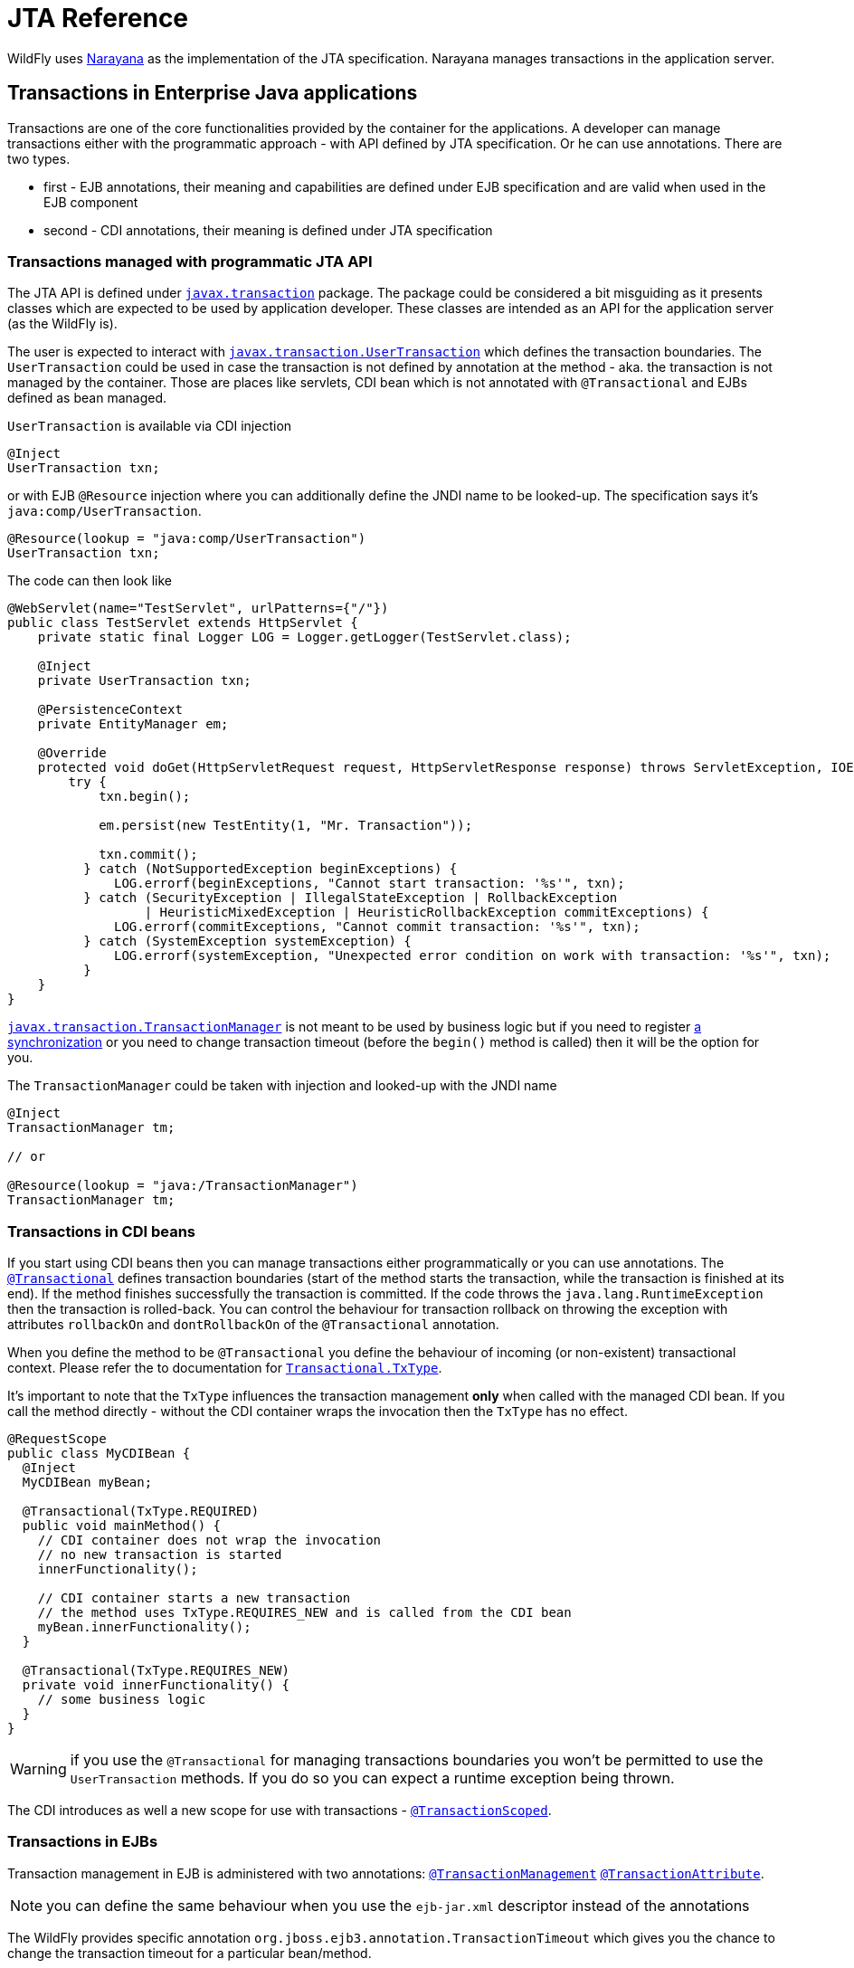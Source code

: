[[JTA_Reference]]
= JTA Reference

WildFly uses http://narayana.io[Narayana] as the implementation of the JTA specification.
Narayana manages transactions in the application server.

== Transactions in Enterprise Java applications

Transactions are one of the core functionalities provided by the container
for the applications. A developer can manage transactions either with
the programmatic approach - with API defined by JTA specification.
Or he can use annotations. There are two types.

* first - EJB annotations, their meaning and capabilities are defined under
  EJB specification and are valid when used in the EJB component
* second - CDI annotations, their meaning is defined under JTA specification

[[programmatic-jta]]
=== Transactions managed with programmatic JTA API

The JTA API is defined under
https://javaee.github.io/javaee-spec/javadocs/javax/transaction/package-summary.html[`javax.transaction`]
package. The package could be considered a bit misguiding as it presents classes
which are expected to be used by application developer. These classes
are intended as an API for the application server (as the WildFly is).

The user is expected to interact with
https://javaee.github.io/javaee-spec/javadocs/javax/transaction/UserTransaction.html[`javax.transaction.UserTransaction`]
which defines the transaction boundaries. The `UserTransaction` could be used
in case the transaction is not defined by annotation at the method
- aka. the transaction is not managed by the container. Those are places like
servlets, CDI bean which is not annotated with `@Transactional` and
EJBs defined as bean managed.

`UserTransaction` is available via CDI injection

[source,java,options="nowrap"]
----
@Inject
UserTransaction txn;
----

or with EJB `@Resource` injection where you can additionally define the JNDI
name to be looked-up. The specification says it's `java:comp/UserTransaction`.

[source,java,options="nowrap"]
----
@Resource(lookup = "java:comp/UserTransaction")
UserTransaction txn;
----

The code can then look like

[source,java,options="nowrap"]
----
@WebServlet(name="TestServlet", urlPatterns={"/"})
public class TestServlet extends HttpServlet {
    private static final Logger LOG = Logger.getLogger(TestServlet.class);

    @Inject
    private UserTransaction txn;

    @PersistenceContext
    private EntityManager em;

    @Override
    protected void doGet(HttpServletRequest request, HttpServletResponse response) throws ServletException, IOException {
        try {
            txn.begin();

            em.persist(new TestEntity(1, "Mr. Transaction"));

            txn.commit();
          } catch (NotSupportedException beginExceptions) {
              LOG.errorf(beginExceptions, "Cannot start transaction: '%s'", txn);
          } catch (SecurityException | IllegalStateException | RollbackException
                  | HeuristicMixedException | HeuristicRollbackException commitExceptions) {
              LOG.errorf(commitExceptions, "Cannot commit transaction: '%s'", txn);
          } catch (SystemException systemException) {
              LOG.errorf(systemException, "Unexpected error condition on work with transaction: '%s'", txn);
          }
    }
}
----

https://javaee.github.io/javaee-spec/javadocs/javax/transaction/TransactionManager.html[`javax.transaction.TransactionManager`]
is not meant to be used by business logic but if you need to register
https://javaee.github.io/javaee-spec/javadocs/javax/transaction/Synchronization.html[a synchronization]
or you need to change transaction timeout (before the `begin()` method is called)
then it will be the option for you.

The `TransactionManager` could be taken with injection
and looked-up with the JNDI name

[source,java,options="nowrap"]
----
@Inject
TransactionManager tm;

// or

@Resource(lookup = "java:/TransactionManager")
TransactionManager tm;
----

[[in-cdi]]
=== Transactions in CDI beans

If you start using CDI beans then you can manage transactions either programmatically
or you can use annotations.
The https://javaee.github.io/javaee-spec/javadocs/javax/transaction/Transactional.html[`@Transactional`]
defines transaction boundaries
(start of the method starts the transaction, while the transaction is finished at its end).
If the method finishes successfully the transaction is committed.
If the code throws the `java.lang.RuntimeException` then the transaction is rolled-back.
You can control the behaviour for transaction rollback on throwing the exception
with attributes `rollbackOn` and `dontRollbackOn` of the `@Transactional` annotation.

When you define the method to be `@Transactional` you define the behaviour
of incoming (or non-existent) transactional context.
Please refer the to documentation for
https://javaee.github.io/javaee-spec/javadocs/javax/transaction/Transactional.TxType.html[`Transactional.TxType`].

It's important to note that the `TxType` influences the transaction management
*only* when called with the managed CDI bean. If you call the method directly -
without the CDI container wraps the invocation then the `TxType` has no effect.

[source,java,options="nowrap"]
----
@RequestScope
public class MyCDIBean {
  @Inject
  MyCDIBean myBean;

  @Transactional(TxType.REQUIRED)
  public void mainMethod() {
    // CDI container does not wrap the invocation
    // no new transaction is started
    innerFunctionality();

    // CDI container starts a new transaction
    // the method uses TxType.REQUIRES_NEW and is called from the CDI bean
    myBean.innerFunctionality();
  }

  @Transactional(TxType.REQUIRES_NEW)
  private void innerFunctionality() {
    // some business logic
  }
}
----

WARNING: if you use the `@Transactional` for managing transactions boundaries
         you won't be permitted to use the `UserTransaction` methods.
         If you do so you can expect a runtime exception being thrown.

The CDI introduces as well a new scope for use with transactions -
https://javaee.github.io/javaee-spec/javadocs/javax/ejb/SessionContext.html[`@TransactionScoped`].

[[in-ejbs]]
=== Transactions in EJBs

Transaction management in EJB is administered with two annotations:
https://javaee.github.io/javaee-spec/javadocs/javax/ejb/TransactionManagement.html[`@TransactionManagement`]
 https://javaee.github.io/javaee-spec/javadocs/javax/ejb/TransactionAttribute.html[`@TransactionAttribute`].

NOTE: you can define the same behaviour when you use the `ejb-jar.xml`
      descriptor instead of the annotations

The WildFly provides specific annotation `org.jboss.ejb3.annotation.TransactionTimeout`
which gives you the chance to change the transaction timeout for a particular bean/method.

NOTE: when you use message-driven bean then the `@TransactionTimeout` does not work
      and you need to define the timeout through the `@ActivationConfigProperty`:
      `@ActivationConfigProperty(propertyName="transactionTimeout", propertyValue="1")`

The default behaviour of an EJB is to be

* container managed - transaction boundaries are driven by annotations
* when the EJB method is invoked - a new transaction is started when no transaction context is available,
or the method joins the existing transactions when the transaction context is passed by the call

It's the same transactional behaviour as if the EJB is annotated with

[source,java,options="nowrap"]
----
@TransactionManagement(TransactionManagementType.CONTAINER)
@TransactionAttribute(TransactionAttributeType.REQUIRED)
----

==== Container managed transactions

Using the `@TransactionManagement(TransactionManagementType.CONTAINER)` means
the container is responsible to manage transactions. The boundary of the transaction
is defined by the start and end of the method and you influence the behaviour by using
https://javaee.github.io/javaee-spec/javadocs/javax/ejb/TransactionAttribute.html[`@TransactionAttribute`].

A way to rollback the transaction is to use `setRollbackOnly()` method (see <<rolling-back>>).
As well, the transaction is rolled-back when the code throws the `java.lang.RuntimeException`.

If you want to use an application exception that rolls-back the transaction then
you need to annotate the `Exception` declaration with
https://javaee.github.io/javaee-spec/javadocs/javax/ejb/ApplicationException.html#rollback--[`@ApplicationException(rollback=true)`].

NOTE: That it is a specification violation to try to combine user and
      container managed transactions, in particular calling `EJBContext.getUserTransaction()`
      will result in a `RuntimeException`.

==== Bean managed transactions

Using the `@TransactionManagement(TransactionManagementType.BEAN)` means
the transaction will be managed manually with the use of the JTA API.
That's with the `UserTransaction` injections and methods on it.

NOTE: You can use injection of `EJBContext` (with `@Resource` annotation)
      to access the `UserTransaction` instance.

NOTE: If a call is made from EJB with a container managed transaction
      to an EJB with a bean managed transaction
      then the transaction context is suspended.
      It's similar to
      call a transaction managed bean annotated with
      `@TransactionAttribute(TransactionAttributeType.NOT_SUPPORTED)`.

[[rolling-back]]
==== Rolling back the transaction

When the transaction is manually managed with `UserTransaction` interface
then the API call
https://javaee.github.io/javaee-spec/javadocs/javax/transaction/UserTransaction.html#rollback--[`UserTransaction.rollback()`] is a natural way to
immediatelly rollback the transaction and let all the work being aborted.

The other option is to call
https://javaee.github.io/javaee-spec/javadocs/javax/transaction/UserTransaction.html#setRollbackOnly--[`UserTransaction.setRollbackOnly()`].
The transaction won't be directly aborted, and it will be marked
for rolling-back when it's time to finish it.
When later the `UserTransaction.commit()` is invoked the transaction
is rolled-back and the execution finishes with
https://javaee.github.io/javaee-spec/javadocs/javax/transaction/RollbackException.html[`javax.transaction.RollbackException`].

When the transaction is managed by container, for example in case
of EJB bean managed transaction, you can use
https://javaee.github.io/javaee-spec/javadocs/javax/ejb/EJBContext.html#setRollbackOnly--[`javax.ejb.EJBContext`] to access the `setRollbackOnly()` method.

[source,java,options="nowrap"]
----
@Stateless
public class MyBean {
  @PersistenceContext
  private EntityManager em;

  @Resource
  EJBContext ctx;

  public void method() {
    em.persist(new TestEntity());
    // at the end of the method the rollback is called
    ctx.setRollbackOnly();
  }
}
----

NOTE: The `setRollbackOnly` method can be accessed from
      https://javaee.github.io/javaee-spec/javadocs/javax/transaction/TransactionManager.html#setRollbackOnly--[`TransactionManager`]
      interface as well.

==== Transaction synchronization

JTA API gives a chance to react to events of a finishing transaction.
The transaction manager invokes registered callbacks of `beforeCompletion`
and `afterCompletion`. The callbacks are defined by implementing
interface https://javaee.github.io/javaee-spec/javadocs/javax/transaction/Synchronization.html[javax.transaction.Synchronization].

The https://javaee.github.io/javaee-spec/javadocs/javax/transaction/Synchronization.html#beforeCompletion--[`beforeCompletion`]
callback is invoked before the transaction manager commits the global transaction. Be aware that the `beforeCompletion` call back is not invoked for transaction which is rolled-back (either with `rollback()` call or when marked with `setRollbackOnly`). The `beforeCompletion` proceeds with the transaction context.
The https://javaee.github.io/javaee-spec/javadocs/javax/transaction/Synchronization.html#afterCompletion-int-[`afterCompletion`]
is invoked after the transaction is committed or rolled-back. The `afterCompletion` is processed outside of the transaction context.

The user needs just to create a simple Java POJO and implement the interface.

[source,java,options="nowrap"]
----
public class MySynchronization
        implements javax.transaction.Synchronization {
  // called when transaction was not marked for rollback
  @Override
  public void beforeCompletion() {
    System.out.println("Transaction is about to be finished, expecting commit");
  }

  @Override
  public void afterCompletion(int status) {
    System.out.println("Transaction finished with status " + status);
  }
}
----

The transaction synchronization can be registered from `Transaction`
interface as a standard synchronization or
from `TransactionSynchronizationRegistry` as an interposed synchronization.
Any interposed synchronization will be called after all standard synchronization
callbacks of the particular type are finished
(i.e., first all standard `beforeCompletion` callbacks are executed
and then all interposed `beforeCompletion` callbacks are executed).

Using https://javaee.github.io/javaee-spec/javadocs/javax/transaction/Transaction.html[the transaction object]
to register the synchronization.

[source,java,options="nowrap"]
----
@Stateless
public class MyBean {
  @Resource(lookup = "java:/TransactionManager")
  TransactionManager tm;

  public void method() {
    // synchronization callbacks will be called when the transaction finishes,
    // that's a time when the code leaves this method
    tm.getTransaction().registerSynchronization(new MySynchronization());
  }
}
----

When the user runs the Stateful Session Bean he can implement
interface https://javaee.github.io/javaee-spec/javadocs/javax/ejb/SessionSynchronization.html[javax.ejb.SessionSynchronization],
or just to use annotations
https://javaee.github.io/javaee-spec/javadocs/javax/ejb/BeforeCompletion.html[`@BeforeCompletion`] and
https://javaee.github.io/javaee-spec/javadocs/javax/ejb/AfterCompletion.html[`@AfterCompletion`],
to define the synchronization callbacks onto the bean.

NOTE: The session synchronization interface defines three methods.
      One of these three, the `afterBegin`, is not connected to the transaction
      synchronization callbacks.

[source,java,options="nowrap"]
----
// only(!) SFSB can use the capability of SessionSynchronization
@Stateful
public class MyStatefulBean {
  public void method() {
    System.out.println("Running an important business logic...");
    Thread.sleep(42000);
  }

  // called when transaction was not marked for rollback
  @BeforeCompletion
  public void beforeCompletion() {
    System.out.println("Transaction is about to be finished, expecting commit");
  }

  @AfterCompletion
  public void afterCompletion(boolean committed) {
    System.out.println("Transaction finished with the outcome "
      + (committed ? "committed" : "rolled-back"));
  }
}
----

For CDI one can observe the https://docs.jboss.org/weld/reference/latest/en-US/html/events.html#_transactional_observers[transactional events]
or he may works with `@TransactionalScope` observing the `@BeforeDestroy` and
`@Destroyed` events. The transaction synchronization
callbacks are used underneath in both cases.

NOTE: For more information about CDI and registration of transaction
      synchronization look at
      https://jbossts.blogspot.com/2019/04/jta-and-cdi-integration.html[the article about Narayana integration of CDI events].

To register the interposed synchronization callback, the user can inject the
https://docs.oracle.com/javaee/7/api/javax/transaction/TransactionSynchronizationRegistry.html[javax.transaction.TransactionSynchronizationRegistry].
(the mandated JNDI location for the object is at `java:comp/TransactionSynchronizationRegistry`).
The instance is bound to the currently active transaction.

[source,java,options="nowrap"]
----
@Stateless
public class MyBean {
  @Resource
  TransactionSynchronizationRegistry transactionSynchronizationRegistry;

  public void method() {
    transactionSynchronizationRegistry
      .registerInterposedSynchronization(new MySynchronization());
  }
}
----

The transaction synchronization registry adds other useful methods which are `putResource(Object key, Object value)`
and `getResource(Object key)`. Their purpose is saving data objects alongside the transaction context.
When the transaction is active you can store and retrieve the saved data. When the transaction is finished
and there is no transaction context available (e.g. at `afterCompletion`) the `java.lang.IllegalStateException`
is thrown.

[[classloading]]
== Transactions subsystem class loading

The WildFly classloading is based
on the https://github.com/jboss-modules/jboss-modules[jboss modules]
which define the modular class loading system.
The transactions for CDI comes as the extension and because of it
this extension has to be available at the application classpath.
If the application/deployment uses annotations `@Transactional`
or `@TransactionScoped` then class loading handling is done automatically.

There is one limitation with the CDI with this approach.
If your application adds the transactional annotations dynamically
(you adds the annotations dynamically during runtime) then the
transaction module has to be
https://docs.jboss.org/author/display/WFLY/Class+Loading+in+WildFly[explicitly added]
to the application classpath.

This can be done with creating `META-INF/MANIFEST.MF` or
with use of `jboss-deployment-structure.xml` descriptor. The `MANIFEST.MF`
could look like

[source]
----
Manifest-Version: 1.0
Dependencies: org.jboss.jts export services
----

[[troubleshooting]]
== Transactions troubleshooting

The Narayana component is configured to log only messages with level `WARN`
(see category `com.arjuna` in the `standalone-*.xml`).
If you struggle issues of the transactional handling
you can get a better insight into transaction processing by setting the level to `TRACE`.

```bash
/subsystem=logging/logger=com.arjuna:write-attribute(name=level,value=TRACE)
```

The `TRACE` could overwhelm you with information from the transactions subsystem.
Let's quickly review what are the most important points to look at in the log.

NOTE: It's beneficial to understand how
      the https://developer.jboss.org/wiki/TwoPhaseCommit2PC[two-phase commit] works.

An example of the log messages produces by Narayana is (the content is shortened for sake of brevity)

```
[section 1]
2019-02-05 14:19:39,745 TRACE [com.arjuna.ats.jta] (default task-1) BaseTransaction.begin
2019-02-05 14:19:39,745 TRACE [com.arjuna.ats.arjuna] (default task-1) StateManager::StateManager( 2, 0 )
2019-02-05 14:19:39,745 TRACE [com.arjuna.ats.arjuna] (default task-1) BasicAction::BasicAction()
2019-02-05 14:19:39,745 TRACE [com.arjuna.ats.arjuna] (default task-1) BasicAction::Begin() for action-id 0:ffff0a28050c:-a09a5fe:5c598d64:3b
2019-02-05 14:19:39,745 TRACE [com.arjuna.ats.arjuna] (default task-1) BasicAction::actionInitialise() for action-id 0:ffff0a28050c:-a09a5fe:5c598d64:3b
2019-02-05 14:19:39,745 TRACE [com.arjuna.ats.arjuna] (default task-1) ActionHierarchy::ActionHierarchy(1)
2019-02-05 14:19:39,745 TRACE [com.arjuna.ats.arjuna] (default task-1) ActionHierarchy::add(0:ffff0a28050c:-a09a5fe:5c598d64:3b, 1)
2019-02-05 14:19:39,745 TRACE [com.arjuna.ats.arjuna] (default task-1) BasicAction::addChildThread () action 0:ffff0a28050c:-a09a5fe:5c598d64:3b adding Thread[default task-1,5,main]
2019-02-05 14:19:39,745 TRACE [com.arjuna.ats.arjuna] (default task-1) BasicAction::addChildThread () action 0:ffff0a28050c:-a09a5fe:5c598d64:3b adding Thread[default task-1,5,main] result = true
2019-02-05 14:19:39,745 TRACE [com.arjuna.ats.arjuna] (default task-1) TransactionReaper::insert ( BasicAction: 0:ffff0a28050c:-a09a5fe:5c598d64:3b status: ActionStatus.RUNNING, 300 )
2019-02-05 14:19:39,745 TRACE [com.arjuna.ats.arjuna] (default task-1) ReaperElement::ReaperElement ( BasicAction: 0:ffff0a28050c:-a09a5fe:5c598d64:3b status: ActionStatus.RUNNING, 300 )
2019-02-05 14:19:39,745 TRACE [com.arjuna.ats.jta] (default task-1) TransactionImple.registerSynchronization - Class: class org.wildfly.transaction.client.AbstractTransaction$AssociatingSynchronization HashCode: 1114413551 toString: org.wildfly.transaction.client.AbstractTransaction$AssociatingSynchronization@426c99ef


[section 2]
TRACE [com.arjuna.ats.jta] (default task-1) TransactionImple.enlistResource ( TestXAResource(TestXAResourceCommon(id:944, xid:null, timeout:299, prepareReturn:0)) )
TRACE [com.arjuna.ats.jta] (default task-1) TransactionImple.getStatus: javax.transaction.Status.STATUS_ACTIVE
TRACE [com.arjuna.ats.arjuna] (default task-1) OutputObjectState::OutputObjectState()
TRACE [com.arjuna.ats.arjuna] (default task-1) FileSystemStore.write_committed(0:ffff0a28050c:-a09a5fe:5c598d64:43, EISNAME)
TRACE [com.arjuna.ats.arjuna] (default task-1) ShadowingStore.write_state(0:ffff0a28050c:-a09a5fe:5c598d64:43, EISNAME, StateType.OS_ORIGINAL)
TRACE [com.arjuna.ats.arjuna] (default task-1) ShadowingStore.genPathName(0:ffff0a28050c:-a09a5fe:5c598d64:43, EISNAME, StateType.OS_ORIGINAL)
TRACE [com.arjuna.ats.arjuna] (default task-1) FileSystemStore.genPathName(0:ffff0a28050c:-a09a5fe:5c598d64:43, EISNAME, 11)
TRACE [com.arjuna.ats.arjuna] (default task-1) FileSystemStore.openAndLock(data/tx-object-store/ShadowNoFileLockStore/defaultStore/EISNAME/0_ffff0a28050c_-a09a5fe_5c598d64_43, FileLock.F_WRLCK, true)
TRACE [com.arjuna.ats.arjuna] (default task-1) FileSystemStore.closeAndUnlock(data/tx-object-store/ShadowNoFileLockStore/defaultStore/EISNAME/0_ffff0a28050c_-a09a5fe_5c598d64_43, null, java.io.FileOutputStream@72d0d91)
TRACE [com.arjuna.ats.arjuna] (default task-1) StateManager::StateManager( 1, 0 )
TRACE [com.arjuna.ats.arjuna] (default task-1) AbstractRecord::AbstractRecord (0:ffff0a28050c:-a09a5fe:5c598d64:45, 1)
TRACE [com.arjuna.ats.jta] (default task-1) XAResourceRecord.XAResourceRecord ( < formatId=131077, gtrid_length=29, bqual_length=36, tx_uid=0:ffff0a28050c:-a09a5fe:5c598d64:3b, node_name=1, branch_uid=0:ffff0a28050c:-a09a5fe:5c598d64:44, subordinatenodename=null, eis_name=java:/TestXAResource >, TestXAResource(TestXAResourceCommon(id:944, xid:null, timeout:300, prepareReturn:0)) ), record id=0:ffff0a28050c:-a09a5fe:5c598d64:45
TRACE [com.arjuna.ats.arjuna] (default task-1) RecordList::insert(RecordList: empty) : appending /StateManager/AbstractRecord/XAResourceRecord for 0:ffff0a28050c:-a09a5fe:5c598d64:45

[section 3]
TRACE [com.arjuna.ats.jta] (default task-1) BaseTransaction.commit
TRACE [com.arjuna.ats.jta] (default task-1) TransactionImple.commitAndDisassociate
TRACE [com.arjuna.ats.jta] (default task-1) TransactionImple.getStatus: javax.transaction.Status.STATUS_ACTIVE
TRACE [com.arjuna.ats.arjuna] (default task-1) BasicAction::End() for action-id 0:ffff0a28050c:-a09a5fe:5c598d64:3b

[section 4]
TRACE [com.arjuna.ats.arjuna] (default task-1) BasicAction::prepare () for action-id 0:ffff0a28050c:-a09a5fe:5c598d64:3b
TRACE [com.arjuna.ats.jta] (default task-1) XAResourceRecord.topLevelPrepare for XAResourceRecord < resource:TestXAResource(TestXAResourceCommon(id:944, xid:< formatId=131077, gtrid_length=29, bqual_length=36, tx_uid=0:ffff0a28050c:-a09a5fe:5c598d64:3b, node_name=1, branch_uid=0:ffff0a28050c:-a09a5fe:5c598d64:44, subordinatenodename=null, eis_name=java:/TestXAResource >, timeout:300, prepareReturn:0)), txid:< formatId=131077, gtrid_length=29, bqual_length=36, tx_uid=0:ffff0a28050c:-a09a5fe:5c598d64:3b, node_name=1, branch_uid=0:ffff0a28050c:-a09a5fe:5c598d64:44, subordinatenodename=null, eis_name=java:/TestXAResource >, heuristic: TwoPhaseOutcome.FINISH_OK, product: Crash Recovery Test/EAP Test, jndiName: java:/TestXAResource com.arjuna.ats.internal.jta.resources.arjunacore.XAResourceRecord@6454bcb3 >, record id=0:ffff0a28050c:-a09a5fe:5c598d64:45
TRACE [com.arjuna.ats.arjuna] (default task-1) BasicAction::doPrepare() result for action-id (0:ffff0a28050c:-a09a5fe:5c598d64:3b) on record id: (0:ffff0a28050c:-a09a5fe:5c598d64:45) is (TwoPhaseOutcome.PREPARE_OK) node id: (1)
TRACE [com.arjuna.ats.arjuna] (default task-1) RecordList::insert(RecordList: empty) : appending /StateManager/AbstractRecord/XAResourceRecord for 0:ffff0a28050c:-a09a5fe:5c598d64:45
TRACE [com.arjuna.ats.arjuna] (default task-1) OutputObjectState::OutputObjectState(0:ffff0a28050c:-a09a5fe:5c598d64:3b, /StateManager/BasicAction/TwoPhaseCoordinator/AtomicAction)
TRACE [com.arjuna.ats.arjuna] (default task-1) BasicAction::save_state ()
TRACE [com.arjuna.ats.arjuna] (default task-1) StateManager.packHeader for object-id 0:ffff0a28050c:-a09a5fe:5c598d64:3b birth-date 1549372780127
TRACE [com.arjuna.ats.arjuna] (default task-1) BasicAction::save_state - next record to pack is a 171 record /StateManager/AbstractRecord/XAResourceRecord should save it? = true

[section 5]
TRACE [com.arjuna.ats.arjuna] (default task-1) BasicAction::phase2Commit() for action-id 0:ffff0a28050c:-a09a5fe:5c598d64:3b
TRACE [com.arjuna.ats.arjuna] (default task-1) BasicAction::doCommit (XAResourceRecord < resource:TestXAResource(TestXAResourceCommon(id:944, xid:< formatId=131077, gtrid_length=29, bqual_length=36, tx_uid=0:ffff0a28050c:-a09a5fe:5c598d64:3b, node_name=1, branch_uid=0:ffff0a28050c:-a09a5fe:5c598d64:44, subordinatenodename=null, eis_name=java:/TestXAResource >, timeout:300, prepareReturn:0)), txid:< formatId=131077, gtrid_length=29, bqual_length=36, tx_uid=0:ffff0a28050c:-a09a5fe:5c598d64:3b, node_name=1, branch_uid=0:ffff0a28050c:-a09a5fe:5c598d64:44, subordinatenodename=null, eis_name=java:/TestXAResource >, heuristic: TwoPhaseOutcome.FINISH_OK, product: Crash Recovery Test/EAP Test, jndiName: java:/TestXAResource com.arjuna.ats.internal.jta.resources.arjunacore.XAResourceRecord@6454bcb3 >)
TRACE [com.arjuna.ats.jta] (default task-1) XAResourceRecord.topLevelCommit for XAResourceRecord < resource:TestXAResource(TestXAResourceCommon(id:944, xid:< formatId=131077, gtrid_length=29, bqual_length=36, tx_uid=0:ffff0a28050c:-a09a5fe:5c598d64:3b, node_name=1, branch_uid=0:ffff0a28050c:-a09a5fe:5c598d64:44, subordinatenodename=null, eis_name=java:/TestXAResource >, timeout:300, prepareReturn:0)), txid:< formatId=131077, gtrid_length=29, bqual_length=36, tx_uid=0:ffff0a28050c:-a09a5fe:5c598d64:3b, node_name=1, branch_uid=0:ffff0a28050c:-a09a5fe:5c598d64:44, subordinatenodename=null, eis_name=java:/TestXAResource >, heuristic: TwoPhaseOutcome.FINISH_OK, product: Crash Recovery Test/EAP Test, jndiName: java:/TestXAResource com.arjuna.ats.internal.jta.resources.arjunacore.XAResourceRecord@6454bcb3 >, record id=0:ffff0a28050c:-a09a5fe:5c598d64:45
TRACE [com.arjuna.ats.arjuna] (default task-1) BasicAction::doCommit() result for action-id (0:ffff0a28050c:-a09a5fe:5c598d64:3b) on record id: (0:ffff0a28050c:-a09a5fe:5c598d64:45) is (TwoPhaseOutcome.FINISH_OK) node id: (1)

[section 6]
TRACE [com.arjuna.ats.arjuna] (default task-1) BasicAction::updateState() for action-id 0:ffff0a28050c:-a09a5fe:5c598d64:3b
TRACE [com.arjuna.ats.arjuna] (default task-1) FileSystemStore.remove_committed(0:ffff0a28050c:-a09a5fe:5c598d64:3b, /StateManager/BasicAction/TwoPhaseCoordinator/AtomicAction)
TRACE [com.arjuna.ats.arjuna] (default task-1) ShadowingStore.remove_state(0:ffff0a28050c:-a09a5fe:5c598d64:3b, /StateManager/BasicAction/TwoPhaseCoordinator/AtomicAction, StateType.OS_ORIGINAL)
TRACE [com.arjuna.ats.arjuna] (default task-1) FileSystemStore.closeAndUnlock(data/tx-object-store/ShadowNoFileLockStore/defaultStore/StateManager/BasicAction/TwoPhaseCoordinator/AtomicAction/0_ffff0a28050c_-a09a5fe_5c598d64_3b, null, null)
TRACE [com.arjuna.ats.arjuna] (default task-1) BasicAction::End() result for action-id (0:ffff0a28050c:-a09a5fe:5c598d64:3b) is (TwoPhaseOutcome.FINISH_OK) node id: (1)
TRACE [com.arjuna.ats.jta] (default task-1) SynchronizationImple.afterCompletion - Class: class org.wildfly.transaction.client.AbstractTransaction$AssociatingSynchronization HashCode: 1685304571 toString: org.wildfly.transaction.client.AbstractTransaction$AssociatingSynchronization@6473b4fb
TRACE [com.arjuna.ats.jta] (default task-1) SynchronizationImple.afterCompletion - Class: class org.wildfly.transaction.client.provider.jboss.JBossLocalTransactionProvider$1 HashCode: 1429380276 toString: org.wildfly.transaction.client.provider.jboss.JBossLocalTransactionProvider$1@55329cb4
TRACE [com.arjuna.ats.arjuna] (default task-1) TransactionReaper::remove ( BasicAction: 0:ffff0a28050c:-a09a5fe:5c598d64:3b status: ActionStatus.COMMITTED )
```

* It's good to consider to follow with the thread id (in the log above it's `default-task-1`).
  The transaction could be suspended and started at the different thread
  but it's not usual.
* The log shows the Narayana processes the two-phase commit. Bear in mind that the example above
   shows only one resource to be part of the two-phase commit handling.
   That's intentional for the log not being too long.
* the `section-1` refers to the point where the transaction is started. The
  https://javaee.github.io/javaee-spec/javadocs/javax/transaction/Synchronization.html[JTA synchronizations]
  are registered and the transaction is added to be handled by transaction reaper
  (the transaction reaper is an independent thread taking care of transaction timeouts,
    see more at http://narayana.io/docs/project/index.html#d0e2032[section Transaction timeouts]
    in the Narayana documentation).
* At this place consider the `BasicAction` (a Narayana abstraction for the transaction)
  is identified by string `0:ffff0a28050c:-a09a5fe:5c598d64:3b`.
  It refers to the transaction id. You can track it through the log and follow
  what is happening with the particular transaction.
* the `section-2` refers to the part of business logic processing. That's the time
  when a database insertion is run or Jakarta Messaging sends a message to a queue.
  That's where you spot message containing `enlistResource`. After the resource
  is enlisted to the transaction the transaction manager saves a record
  persistently under transaction log store.
* the `section-3` refers to the time when the transaction is about to be committed.
  That means all business logic was finished (that could be the time a method
  annotated with `@Transactional` reached its end).
* the `section-4` refers to the first phase of 2PC which is _prepare_. You can see
  `XAResourceRecord.topLevelPrepare` informing what's the global transaction id
  (already defined at the start of the transaction) and the branch id
  (particular to each resource). The resource is then prepared.
* when whole prepare phase finishes Narayana saves the state into object store
* the `section-5` refers to the second phase of 2PC which is _commit_. You can see
  `XAResourceRecord.topLevelCommit` with similar information as for prepare.
* the `section-6` shows the transaction is finished, information about the transaction
  is removed from the Narayana object store and unregistered from the transaction reaper.

For more grained troubleshooting you can consider using
http://byteman.jboss.org[Byteman tool].

== Transactions configuration

Configuration related to the behaviour of the Narayana transaction manager
is covered under `transactions` subsystem. For the details refer to
link:Admin_Guide{outfilesuffix}#Transactions_Subsystem[Admin Guide Transactions subsystem].

To check the subsystem model you can use the link:wildscribe[WildFly model reference^]
or list all the configuration options of the subsystem in `jboss-cli`

[source,bash]
----
/subsystem=transactions:read-resource-description(recursive=true)
----

NOTE: References in this document to CDI refer to Jakarta Contexts and Dependency Injection unless otherwise noted.
      References in this document to Java Transaction API(JTA) refer to Jakarta Transactions unless otherwise noted.
      References in this document to Enterprise JavaBeans(EJB) refer to the Jakarta Enterprise Beans unless otherwise noted.
